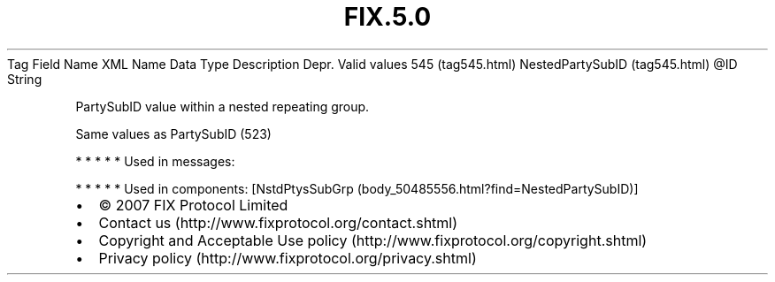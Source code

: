 .TH FIX.5.0 "" "" "Tag #545"
Tag
Field Name
XML Name
Data Type
Description
Depr.
Valid values
545 (tag545.html)
NestedPartySubID (tag545.html)
\@ID
String
.PP
PartySubID value within a nested repeating group.
.PP
Same values as PartySubID (523)
.PP
   *   *   *   *   *
Used in messages:
.PP
   *   *   *   *   *
Used in components:
[NstdPtysSubGrp (body_50485556.html?find=NestedPartySubID)]

.PD 0
.P
.PD

.PP
.PP
.IP \[bu] 2
© 2007 FIX Protocol Limited
.IP \[bu] 2
Contact us (http://www.fixprotocol.org/contact.shtml)
.IP \[bu] 2
Copyright and Acceptable Use policy (http://www.fixprotocol.org/copyright.shtml)
.IP \[bu] 2
Privacy policy (http://www.fixprotocol.org/privacy.shtml)
